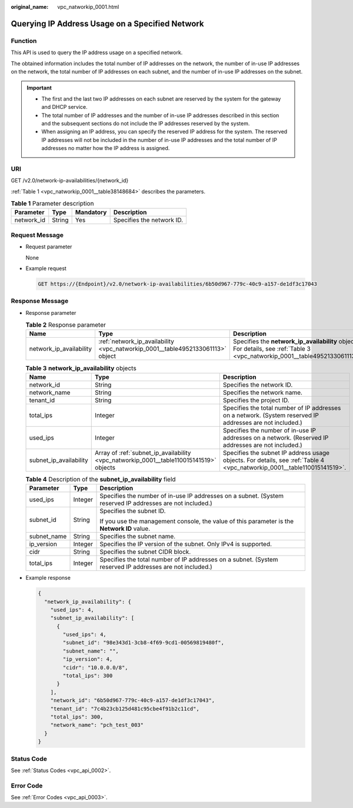 :original_name: vpc_natworkip_0001.html

.. _vpc_natworkip_0001:

Querying IP Address Usage on a Specified Network
================================================

Function
--------

This API is used to query the IP address usage on a specified network.

The obtained information includes the total number of IP addresses on the network, the number of in-use IP addresses on the network, the total number of IP addresses on each subnet, and the number of in-use IP addresses on the subnet.

.. important::

   -  The first and the last two IP addresses on each subnet are reserved by the system for the gateway and DHCP service.
   -  The total number of IP addresses and the number of in-use IP addresses described in this section and the subsequent sections do not include the IP addresses reserved by the system.
   -  When assigning an IP address, you can specify the reserved IP address for the system. The reserved IP addresses will not be included in the number of in-use IP addresses and the total number of IP addresses no matter how the IP address is assigned.

URI
---

GET /v2.0/network-ip-availabilities/{network_id}

:ref:`Table 1 <vpc_natworkip_0001__table38148684>` describes the parameters.

.. _vpc_natworkip_0001__table38148684:

.. table:: **Table 1** Parameter description

   ========== ====== ========= =========================
   Parameter  Type   Mandatory Description
   ========== ====== ========= =========================
   network_id String Yes       Specifies the network ID.
   ========== ====== ========= =========================

Request Message
---------------

-  Request parameter

   None

-  Example request

   .. code-block:: text

      GET https://{Endpoint}/v2.0/network-ip-availabilities/6b50d967-779c-40c9-a157-de1df3c17043

Response Message
----------------

-  Response parameter

   .. table:: **Table 2** Response parameter

      +-------------------------+--------------------------------------------------------------------------------+------------------------------------------------------------------------------------------------------------------------------+
      | Name                    | Type                                                                           | Description                                                                                                                  |
      +=========================+================================================================================+==============================================================================================================================+
      | network_ip_availability | :ref:`network_ip_availability <vpc_natworkip_0001__table4952133061113>` object | Specifies the **network_ip_availability** objects. For details, see :ref:`Table 3 <vpc_natworkip_0001__table4952133061113>`. |
      +-------------------------+--------------------------------------------------------------------------------+------------------------------------------------------------------------------------------------------------------------------+

   .. _vpc_natworkip_0001__table4952133061113:

   .. table:: **Table 3** **network_ip_availability** objects

      +------------------------+----------------------------------------------------------------------------------------+-------------------------------------------------------------------------------------------------------------------------+
      | Name                   | Type                                                                                   | Description                                                                                                             |
      +========================+========================================================================================+=========================================================================================================================+
      | network_id             | String                                                                                 | Specifies the network ID.                                                                                               |
      +------------------------+----------------------------------------------------------------------------------------+-------------------------------------------------------------------------------------------------------------------------+
      | network_name           | String                                                                                 | Specifies the network name.                                                                                             |
      +------------------------+----------------------------------------------------------------------------------------+-------------------------------------------------------------------------------------------------------------------------+
      | tenant_id              | String                                                                                 | Specifies the project ID.                                                                                               |
      +------------------------+----------------------------------------------------------------------------------------+-------------------------------------------------------------------------------------------------------------------------+
      | total_ips              | Integer                                                                                | Specifies the total number of IP addresses on a network. (System reserved IP addresses are not included.)               |
      +------------------------+----------------------------------------------------------------------------------------+-------------------------------------------------------------------------------------------------------------------------+
      | used_ips               | Integer                                                                                | Specifies the number of in-use IP addresses on a network. (Reserved IP addresses are not included.)                     |
      +------------------------+----------------------------------------------------------------------------------------+-------------------------------------------------------------------------------------------------------------------------+
      | subnet_ip_availability | Array of :ref:`subnet_ip_availability <vpc_natworkip_0001__table110015141519>` objects | Specifies the subnet IP address usage objects. For details, see :ref:`Table 4 <vpc_natworkip_0001__table110015141519>`. |
      +------------------------+----------------------------------------------------------------------------------------+-------------------------------------------------------------------------------------------------------------------------+

   .. _vpc_natworkip_0001__table110015141519:

   .. table:: **Table 4** Description of the **subnet_ip_availability** field

      +-----------------------+-----------------------+-----------------------------------------------------------------------------------------------------------+
      | Parameter             | Type                  | Description                                                                                               |
      +=======================+=======================+===========================================================================================================+
      | used_ips              | Integer               | Specifies the number of in-use IP addresses on a subnet. (System reserved IP addresses are not included.) |
      +-----------------------+-----------------------+-----------------------------------------------------------------------------------------------------------+
      | subnet_id             | String                | Specifies the subnet ID.                                                                                  |
      |                       |                       |                                                                                                           |
      |                       |                       | If you use the management console, the value of this parameter is the **Network ID** value.               |
      +-----------------------+-----------------------+-----------------------------------------------------------------------------------------------------------+
      | subnet_name           | String                | Specifies the subnet name.                                                                                |
      +-----------------------+-----------------------+-----------------------------------------------------------------------------------------------------------+
      | ip_version            | Integer               | Specifies the IP version of the subnet. Only IPv4 is supported.                                           |
      +-----------------------+-----------------------+-----------------------------------------------------------------------------------------------------------+
      | cidr                  | String                | Specifies the subnet CIDR block.                                                                          |
      +-----------------------+-----------------------+-----------------------------------------------------------------------------------------------------------+
      | total_ips             | Integer               | Specifies the total number of IP addresses on a subnet. (System reserved IP addresses are not included.)  |
      +-----------------------+-----------------------+-----------------------------------------------------------------------------------------------------------+

-  Example response

   .. code-block::

      {
        "network_ip_availability": {
          "used_ips": 4,
          "subnet_ip_availability": [
            {
              "used_ips": 4,
              "subnet_id": "98e343d1-3cb8-4f69-9cd1-00569819480f",
              "subnet_name": "",
              "ip_version": 4,
              "cidr": "10.0.0.0/8",
              "total_ips": 300
            }
          ],
          "network_id": "6b50d967-779c-40c9-a157-de1df3c17043",
          "tenant_id": "7c4b23cb125d481c95cbe4f91b2c11cd",
          "total_ips": 300,
          "network_name": "pch_test_003"
        }
      }

Status Code
-----------

See :ref:`Status Codes <vpc_api_0002>`.

Error Code
----------

See :ref:`Error Codes <vpc_api_0003>`.
